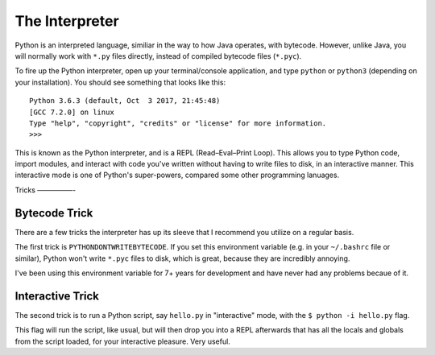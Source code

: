 The Interpreter
===============

Python is an interpreted language, similiar in the way to how Java operates, with bytecode. However, unlike Java, you will normally work with ``*.py`` files directly, instead of compiled bytecode files (``*.pyc``).

To fire up the Python interpreter, open up your terminal/console application, and type ``python`` or ``python3`` (depending on your installation). You should see something that looks like this::

	Python 3.6.3 (default, Oct  3 2017, 21:45:48) 
	[GCC 7.2.0] on linux
	Type "help", "copyright", "credits" or "license" for more information.
	>>> 
	
This is known as the Python interpreter, and is a REPL (Read–Eval–Print Loop). This allows you to type Python code, import modules, and interact with code you've written without having to write files to disk, in an interactive manner. This interactive mode is one of Python's super-powers, compared some other programming lanuages.

Tricks
—————-

Bytecode Trick
//////////////

There are a few tricks the interpreter has up its sleeve that I recommend you utilize on a regular basis. 

The first trick is ``PYTHONDONTWRITEBYTECODE``. If you set this environment variable (e.g. in your ``~/.bashrc`` file or similar), Python won't write ``*.pyc`` files to disk, which is great, because they are incredibly annoying. 

I've been using this environment variable for 7+ years for development and have never had any problems becaue of it.

Interactive Trick
/////////////////

The second trick is to run a Python script, say ``hello.py`` in "interactive" mode, with the ``$ python -i hello.py`` flag. 

This flag will run the script, like usual, but will then drop you into a REPL afterwards that has all the locals and globals from the script loaded, for your interactive pleasure. Very useful. 
